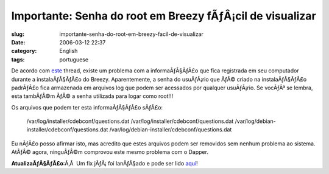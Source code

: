 Importante:  Senha do root em Breezy fÃƒÂ¡cil de visualizar
###############################################################
:slug: importante-senha-do-root-em-breezy-facil-de-visualizar
:date: 2006-03-12 22:37
:category: English
:tags: portuguese

De acordo com
`este <http://www.ubuntuforums.org/showthread.php?t=143334>`__ thread,
existe um problema com a informaÃƒÂ§ÃƒÂ£o que fica registrada em seu
computador durante a instalaÃƒÂ§ÃƒÂ£o do Breezy. Aparentemente, a senha
do usuÃƒÂ¡rio que ÃƒÂ© criado na instalaÃƒÂ§ÃƒÂ£o padrÃƒÂ£o fica
armazenada em arquivos log que podem ser acessados por qualquer
usuÃƒÂ¡rio. Se vocÃƒÂª se lembra, esta tambÃƒÂ©m ÃƒÂ© a senha utilizada
para logar como root!!!

Os arquivos que podem ter esta informaÃƒÂ§ÃƒÂ£o sÃƒÂ£o:

    /var/log/installer/cdebconf/questions.dat
    /var/log/installer/cdebconf/questions.dat
    /var/log/debian-installer/cdebconf/questions.dat
    /var/log/debian-installer/cdebconf/questions.dat

Eu nÃƒÂ£o posso afirmar isto, mas acredito que estes arquivos podem ser
removidos sem nenhum problema ao sistema. AtÃƒÂ© agora, ninguÃƒÂ©m
comprovou este mesmo problema com o Dapper.

**AtualizaÃƒÂ§ÃƒÂ£o**:Ã‚Â  Um fix jÃƒÂ¡ foi lanÃƒÂ§ado e pode ser lido
`aqui <http://www.ubuntu.com/usn/usn-262-1>`__!
